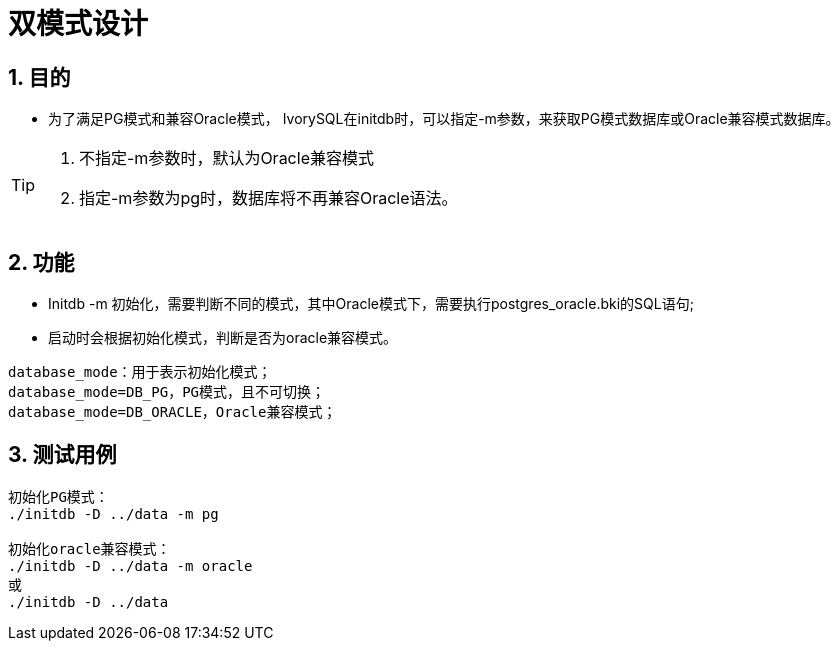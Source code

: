 :sectnums:
:sectnumlevels: 5

:imagesdir: ./_images

= 双模式设计

== 目的

- 为了满足PG模式和兼容Oracle模式， IvorySQL在initdb时，可以指定-m参数，来获取PG模式数据库或Oracle兼容模式数据库。

[TIP]
====
. 不指定-m参数时，默认为Oracle兼容模式
. 指定-m参数为pg时，数据库将不再兼容Oracle语法。
====

== 功能

- Initdb -m 初始化，需要判断不同的模式，其中Oracle模式下，需要执行postgres_oracle.bki的SQL语句;
- 启动时会根据初始化模式，判断是否为oracle兼容模式。

```
database_mode：用于表示初始化模式；
database_mode=DB_PG，PG模式，且不可切换；
database_mode=DB_ORACLE，Oracle兼容模式；
```

== 测试用例

```
初始化PG模式：
./initdb -D ../data -m pg

初始化oracle兼容模式：
./initdb -D ../data -m oracle
或
./initdb -D ../data
```
